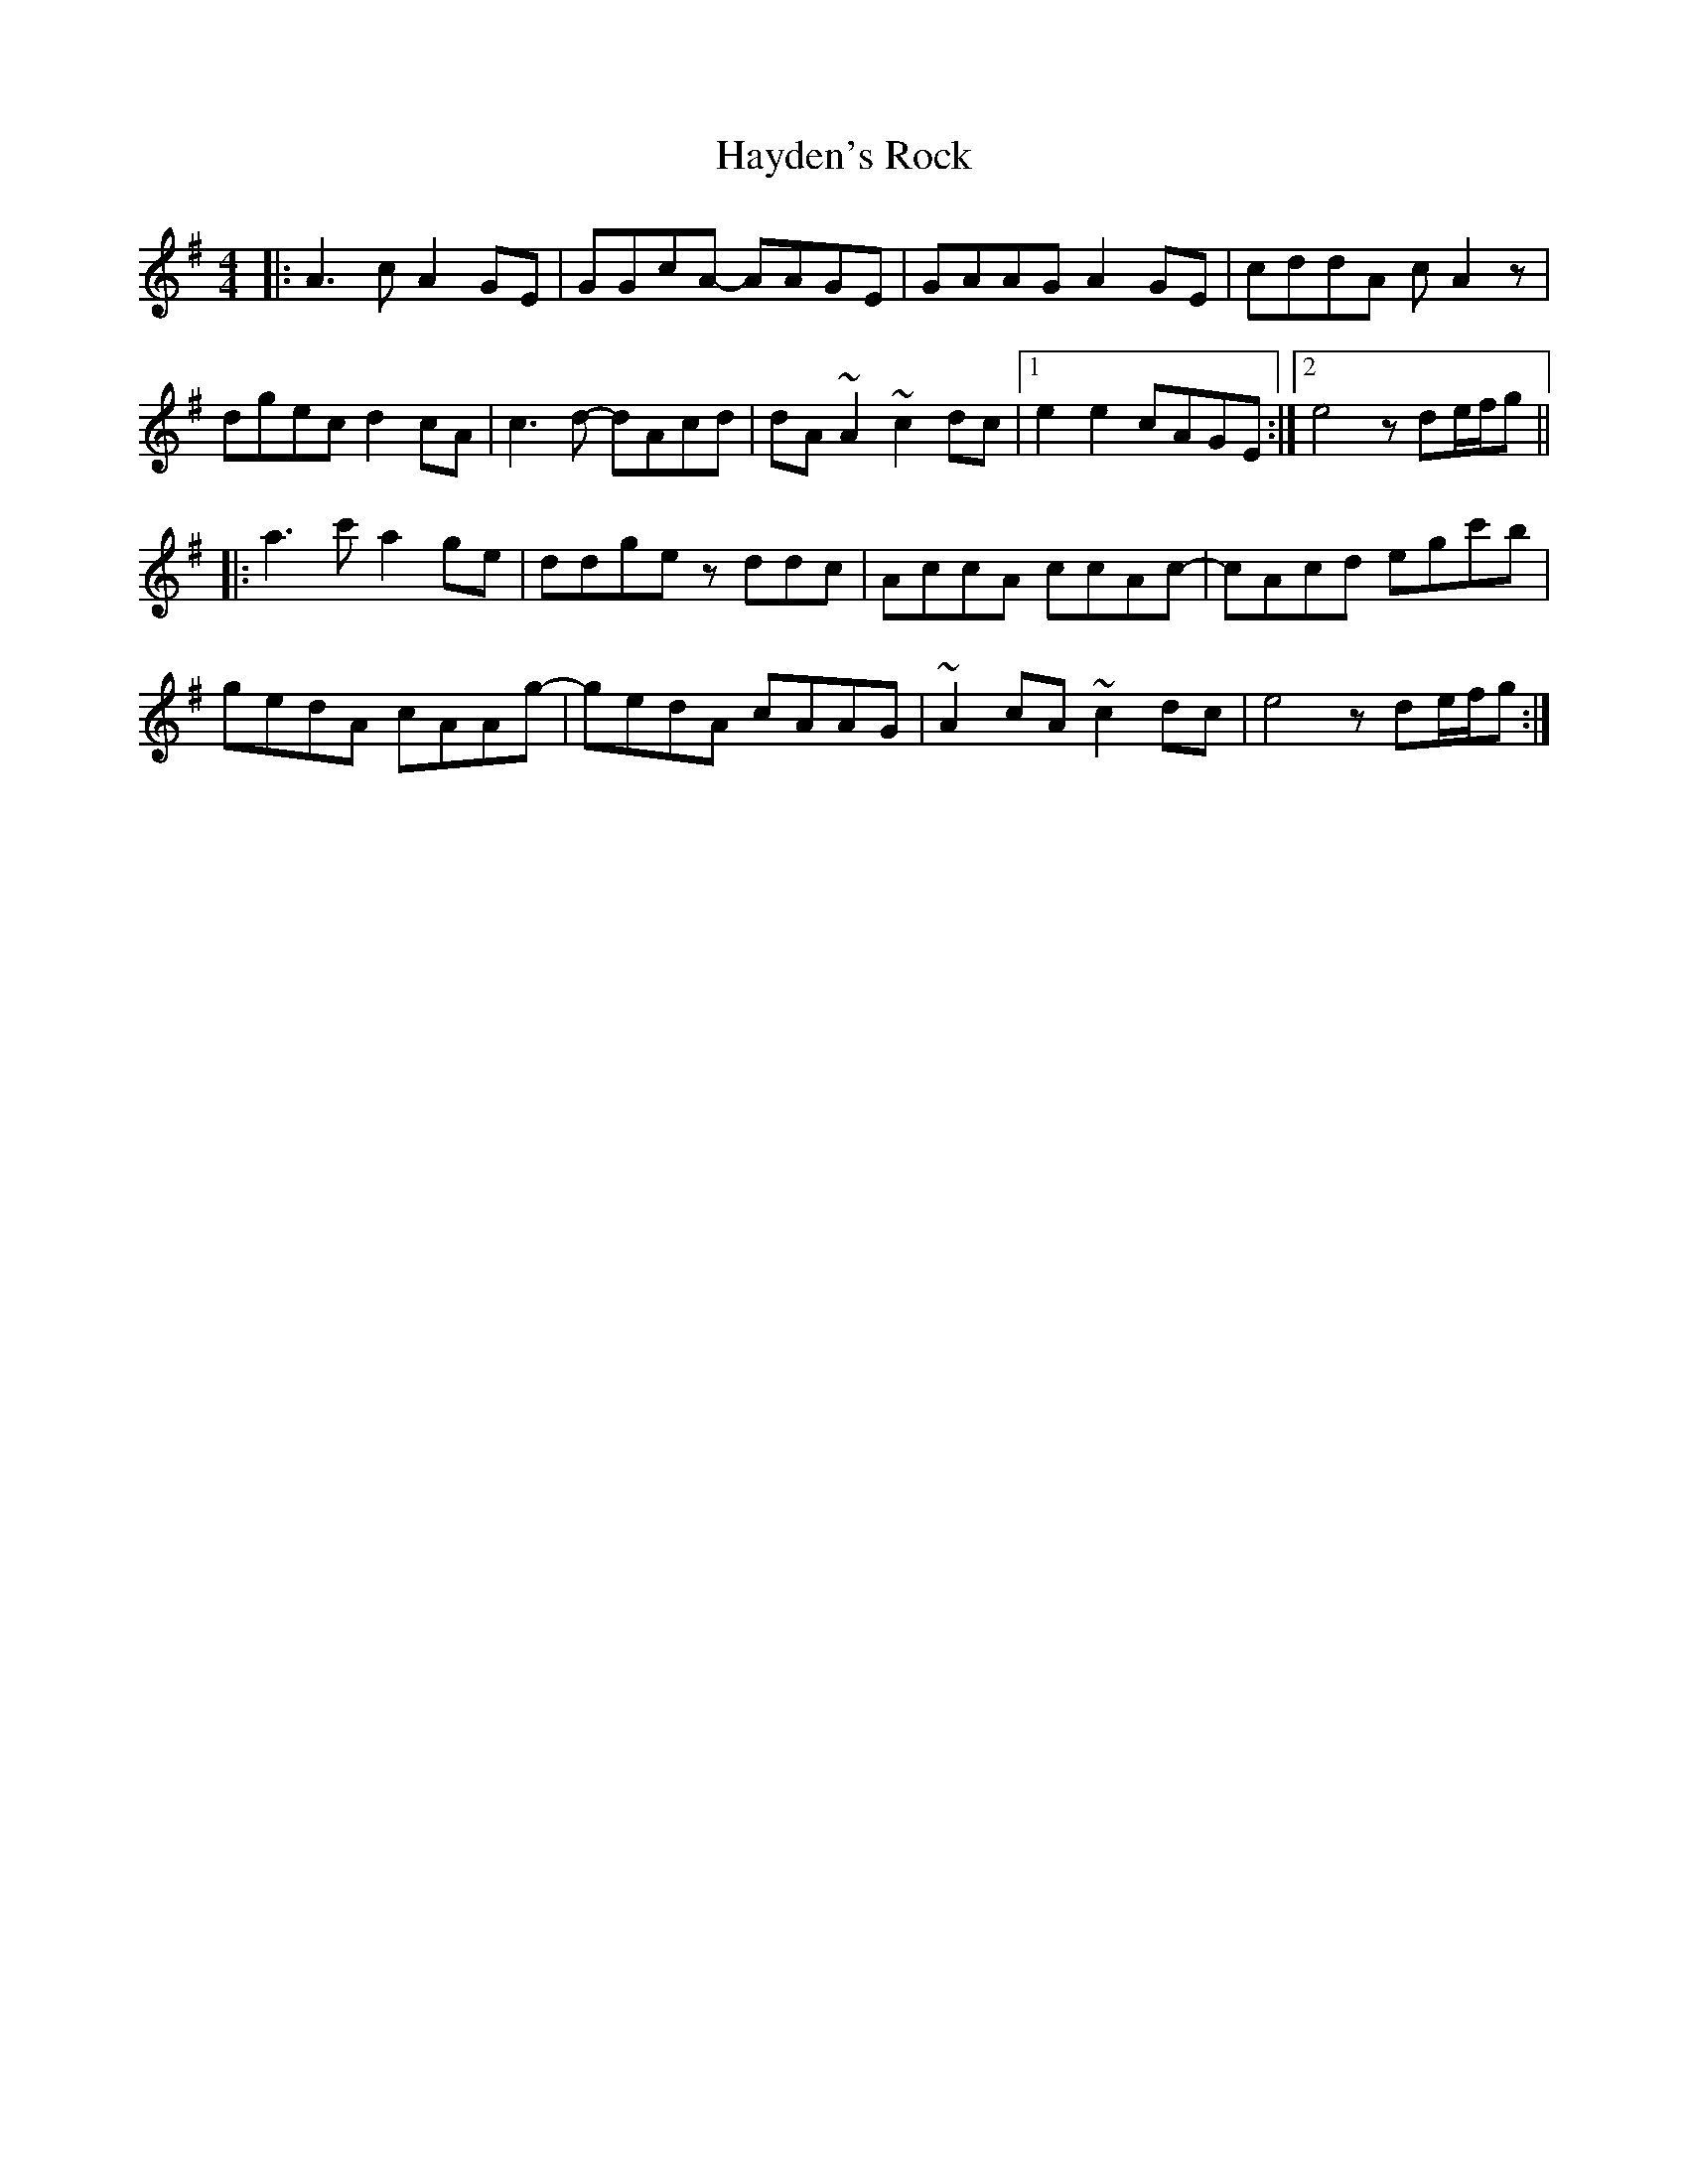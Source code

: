 X: 16969
T: Hayden's Rock
R: reel
M: 4/4
K: Adorian
|:A3c A2GE|GGcA- AAGE|GAAG A2GE|cddA cA2z|
dgec d2cA|c3d- dAcd|dA~A2 ~c2dc|1 e2e2 cAGE:|2 e4 zde/f/g||
|:a3c' a2ge|ddge zddc|AccA ccAc-|cAcd egc'b|
gedA cAAg-|gedA cAAG|~A2cA ~c2dc|e4 zde/f/g:|

